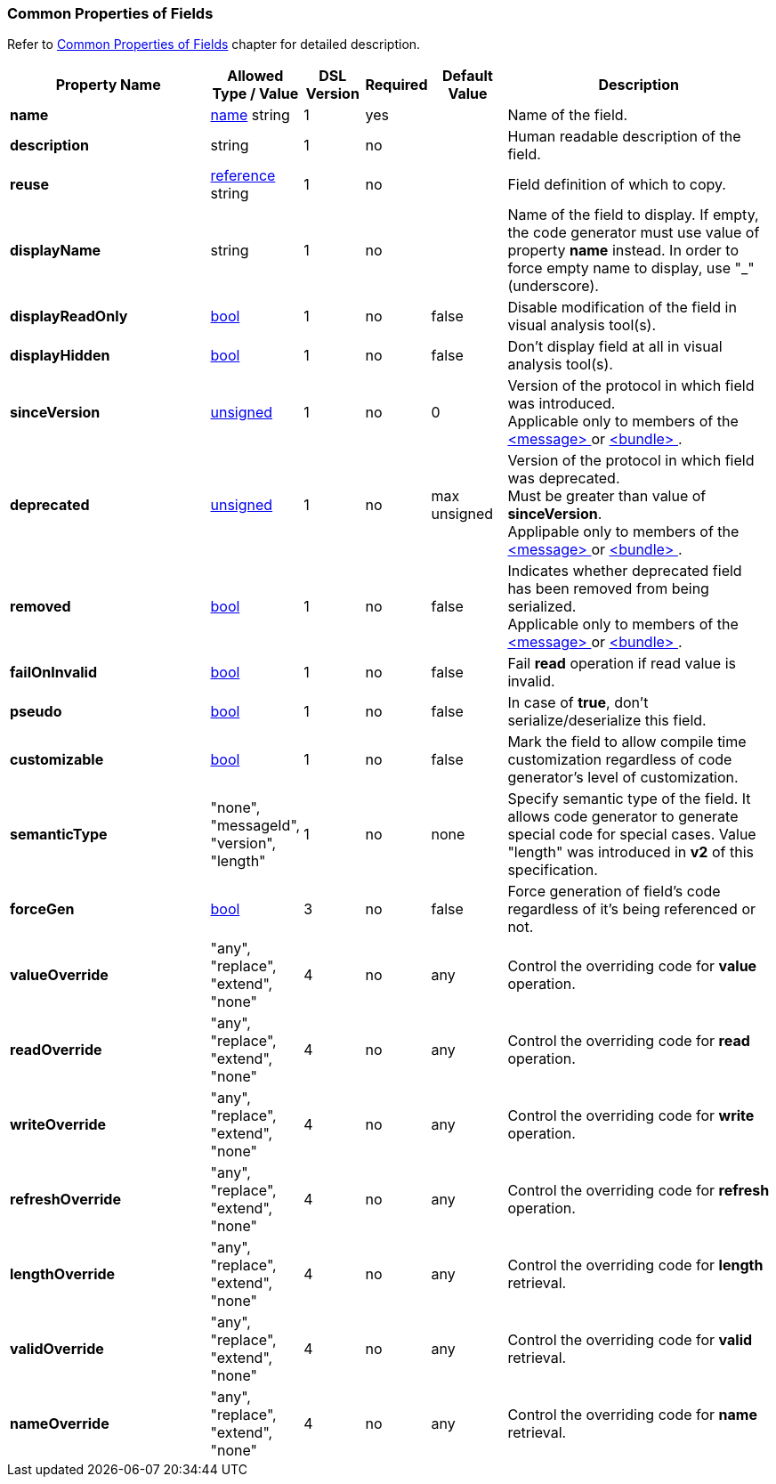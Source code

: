 [[appendix-fields]]
=== Common Properties of Fields ===
Refer to <<fields-common, Common Properties of Fields>> chapter for detailed description. 

[cols="^.^27,^.^11,^.^8,^.^8,^.^10,36", options="header"]
|===
|Property Name|Allowed Type / Value|DSL Version|Required|Default Value ^.^|Description

|**name**|<<intro-names, name>> string|1|yes||Name of the field.
|**description**|string|1|no||Human readable description of the field.
|**reuse**|<<intro-references, reference>> string|1|no||Field definition of which to copy.
|**displayName**|string|1|no||Name of the field to display. If empty, the code generator must use value of property **name** instead. In order to force empty name to display, use "_" (underscore).
|**displayReadOnly**|<<intro-boolean, bool>>|1|no|false|Disable modification of the field in visual analysis tool(s).
|**displayHidden**|<<intro-boolean, bool>>|1|no|false|Don't display field at all in visual analysis tool(s).
|**sinceVersion**|<<intro-numeric, unsigned>>|1|no|0|Version of the protocol in which field was introduced. + 
Applicable only to members of the <<messages-messages, &lt;message&gt; >> or <<fields-bundle, &lt;bundle&gt; >>.
|**deprecated**|<<intro-numeric, unsigned>>|1|no|max unsigned|Version of the protocol in which field was deprecated. + 
Must be greater than value of **sinceVersion**. + 
Applipable only to members of the <<messages-messages, &lt;message&gt; >> or <<fields-bundle, &lt;bundle&gt; >>.
|**removed**|<<intro-boolean, bool>>|1|no|false|Indicates whether deprecated field has been removed from being serialized. + 
Applicable only to members of the <<messages-messages, &lt;message&gt; >> or <<fields-bundle, &lt;bundle&gt; >>.
|**failOnInvalid**|<<intro-boolean, bool>>|1|no|false|Fail *read* operation if read value is invalid.
|**pseudo**|<<intro-boolean, bool>>|1|no|false|In case of **true**, don't serialize/deserialize this field.
|**customizable**|<<intro-boolean, bool>>|1|no|false|Mark the field to allow compile time customization regardless of code generator's level of customization.
|**semanticType**|"none", "messageId", "version", "length"|1|no|none|Specify semantic type of the field. It allows code generator to generate special code for special cases. Value "length" was introduced in **v2** of this specification.
|**forceGen**|<<intro-boolean, bool>>|3|no|false|Force generation of field's code regardless of it's being referenced or not.
|**valueOverride**|"any", "replace", "extend", "none"|4|no|any|Control the overriding code for **value** operation.
|**readOverride**|"any", "replace", "extend", "none"|4|no|any|Control the overriding code for **read** operation.
|**writeOverride**|"any", "replace", "extend", "none"|4|no|any|Control the overriding code for **write** operation.
|**refreshOverride**|"any", "replace", "extend", "none"|4|no|any|Control the overriding code for **refresh** operation.
|**lengthOverride**|"any", "replace", "extend", "none"|4|no|any|Control the overriding code for **length** retrieval.
|**validOverride**|"any", "replace", "extend", "none"|4|no|any|Control the overriding code for **valid** retrieval.
|**nameOverride**|"any", "replace", "extend", "none"|4|no|any|Control the overriding code for **name** retrieval.
|===
